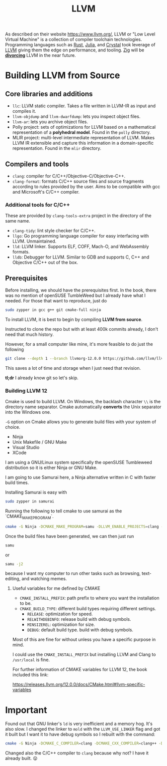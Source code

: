 :PROPERTIES:
:ID:       ffdc4c59-21c3-4c55-98ad-dec0883ccc41
:END:
#+title: LLVM

As described on their website https://www.llvm.org/, LLVM or "Low Level Virtual Machine"
is a collection of compiler toolchain technologies. Programming languages such as [[id:ac5483d3-ad5a-4256-a4a5-9c8a2bdf86a3][Rust]], [[id:012ea94d-2074-4147-a72a-94efb4b38ed4][Julia]],
and [[id:c4a7fa2e-945c-442f-b529-8f42d16cfb62][Crystal]] took leverage of [[id:ffdc4c59-21c3-4c55-98ad-dec0883ccc41][LLVM]] giving them the edge on performance, and tooling. [[id:2a58f9f2-81e4-404d-ad73-b4256639267a][Zig]] will be
[[https://github.com/ziglang/zig/issues/16270][*divorcing*]] LLVM in the near future.

* Building LLVM from Source

** Core libraries and additions

- ~llc~: LLVM static compiler. Takes a file written in LLVM-IR as input and compiles it.
- ~llvm-objdump~ and ~llvm-dwarfdump~: lets you inspect object files.
- ~llvm-ar~: lets you archive object files.
- Polly project: sets of optimizations for LLVM based on a mathematical representation of
  a **polyhedral model**. Found in the ~polly~ directory.
- MLIR project: multi-level intermediate representation of LLVM. Makes LLVM IR extensible
  and capture this information in a domain-specific representation. Found in the ~mlir~
  directory.

** Compilers and tools

- ~clang~: compiler for C/C++/Objective-C/Objective-C++.
- ~clang-format~: formats C/C++ source files and source fragments according to rules
  provided by the user. Aims to be compatible with gcc and Microsoft's C/C++ compiler.

*** Additional tools for C/C++

These are provided by ~clang-tools-extra~ project in the directory of the same name.

- ~clang-tidy~: lint style checker for C/C++.
- ~llgo~: Go programming language compiler for easy interfacing with LLVM. Unmaintained.
- ~lld~: LLVM linker. Supports ELF, COFF, Mach-O, and WebAssembly formats.
- ~lldb~: Debugger for LLVM. Similar to GDB and supports C, C++ and Objective C/C++ out of
  the box.

** Prerequisites

Before installing, we should have the prerequisites first. In the book, there was no mention of
openSUSE TumbleWeed but I already have what I needed. For those that want to reproduce, just do

#+begin_src sh
  sudo zypper in gcc g++ git cmake-full ninja
#+end_src

To install LLVM, it is best to begin by compiling *LLVM from source*.

Instructed to clone the repo but with at least 400k commits already, I don't need
that much history.

However, for a small computer like mine, it's more feasible to do just the following

#+begin_src sh
  git clone --depth 1 --branch llvmorg-12.0.0 https://github.com/llvm/llvm-project.git
#+end_src

This saves a lot of time and storage when I just need that revision.

*tl;dr* I already know git so let's skip.

*** Building LLVM 12
:LOGBOOK:
- Note taken on [2023-07-12 Wed 09:19] \\
  This setup may not work on newer versions but I predict it would still be similar
:END:


Cmake is used to build LLVM. On Windows, the backlash character ~\\~ is the directory
name separator. Cmake automatically *converts* the Unix separator into the Windows one.

~-G~ option on Cmake allows you to generate build files with your system of choice.

- Ninja
- Unix Makefile / GNU Make
- Visual Studio
- XCode

I am using a GNU/Linux system specifically the openSUSE Tumbleweed distribution so it is either
Ninja or GNU Make.

I am going to use Samurai here, a Ninja alternative written in C with faster build times.

Installing Samurai is easy with

#+begin_src sh
  sudo zypper in samurai
#+end_src

Running the following to tell cmake to use samurai as the `CMAKE_MAKE_PROGRAM`.

#+begin_src sh
  cmake -G Ninja -DCMAKE_MAKE_PROGRAM=samu -DLLVM_ENABLE_PROJECTS=clang -DLLVM_CCACHE_BUILD=1 ../llvm
#+end_src

Once the build files have been generated, we can then just run 

#+begin_src sh
  samu
#+end_src

or

#+begin_src sh
  samu -j2
#+end_src

because I want my computer to run other tasks such as browsing, text-editing, and
watching memes.

**** Useful variables for me defined by CMAKE

- ~CMAKE_INSTALL_PREFIX~: path prefix to where you want the installation to be.
- ~CMAKE_BUILD_TYPE~: different build types requiring different settings.
  - ~RELEASE~: optimization for speed.
  - ~RELWITHDEBINFO~: release build with debug symbols.
  - ~MINSIZEREL~: optimization for size.
  - ~DEBUG~: default build type. build with debug symbols.

Most of this are fine for without unless you have a specific purpose in mind.

I could use the ~CMAKE_INSTALL_PREFIX~ but installing LLVM and Clang to ~/usr/local~ is fine.

For further information of CMAKE variables for LLVM 12, the book included this link:

https://releases.llvm.org/12.0.0/docs/CMake.html#llvm-specific-variables

* Important

Found out that GNU linker's ~ld~ is very inefficient and a memory hog. It's also slow. I changed the linker to ~mold~ with the ~LLVM_USE_LINKER~ flag and got
it built but I want it to have debug symbols so I rebuilt with the command:

#+begin_src sh
cmake -G Ninja -DCMAKE_C_COMPILER=clang -DCMAKE_CXX_COMPILER=clang++ -DCMAKE_MAKE_PROGRAM=samu -DCMAKE_BUILD_TYPE=RelWithDebInfo -DLLVM_USE_LINKER=mold -D LLVM_ENABLE_PROJECTS=clang -DLLVM_CCACHE_BUILD=1 ../llvm
#+end_src

Changed also the C/C++ compiler to ~clang~ because why not? I have it already built. 😛

